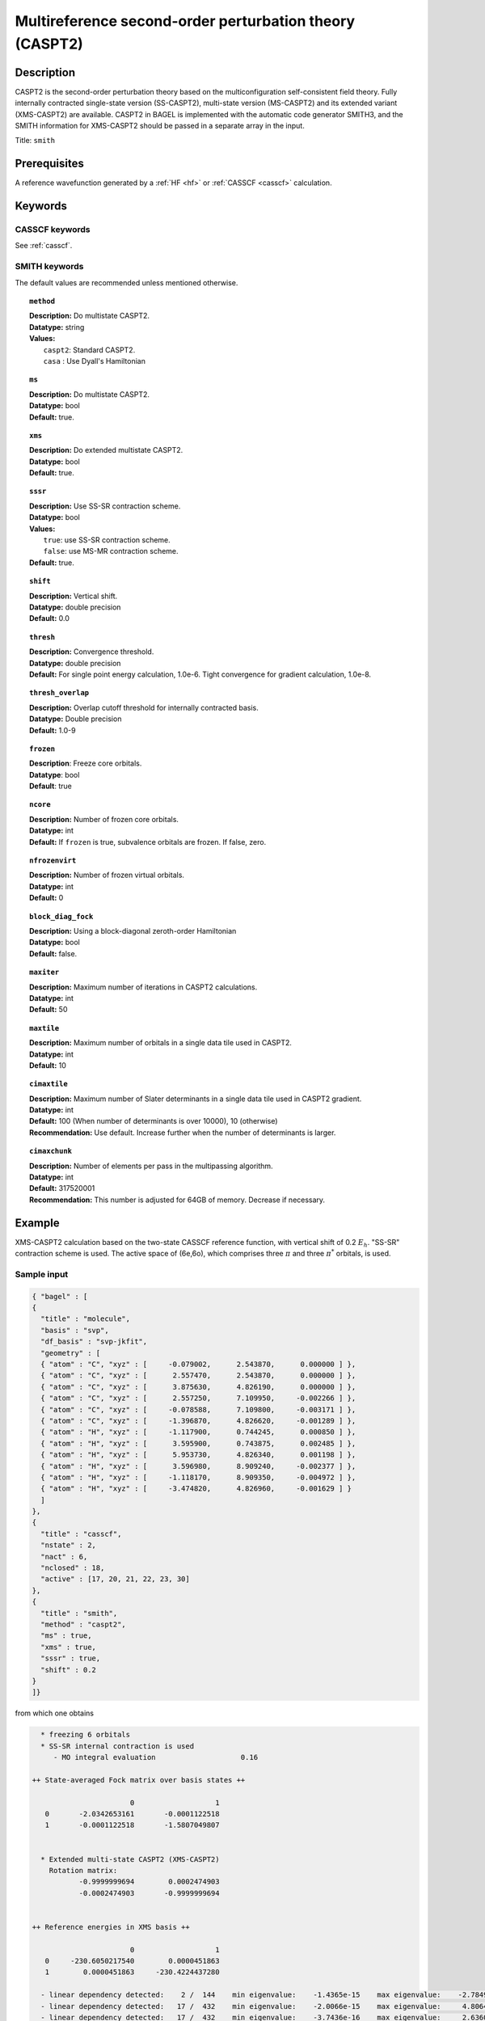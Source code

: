 .. _caspt2:

********************************************************
Multireference second-order perturbation theory (CASPT2)
********************************************************

===========
Description
===========
CASPT2 is the second-order perturbation theory based on the multiconfiguration self-consistent field theory.
Fully internally contracted single-state version (SS-CASPT2), multi-state version (MS-CASPT2) and its extended variant (XMS-CASPT2) are available.
CASPT2 in BAGEL is implemented with the automatic code generator SMITH3,
and the SMITH information for XMS-CASPT2 should be passed in a separate array in the input.

Title: ``smith``

==================
Prerequisites
==================

A reference wavefunction generated by a :ref:`HF <hf>` or :ref:`CASSCF <casscf>` calculation.

========
Keywords
========
CASSCF keywords
---------------
See :ref:`casscf`.

SMITH keywords
--------------

The default values are recommended unless mentioned otherwise.

.. topic:: ``method``

   | **Description:** Do multistate CASPT2.
   | **Datatype:** string
   | **Values:**
   |    ``caspt2``: Standard CASPT2.
   |    ``casa``  : Use Dyall's Hamiltonian

.. topic:: ``ms``

   | **Description:** Do multistate CASPT2.
   | **Datatype:** bool
   | **Default:** true.

.. topic:: ``xms``

   | **Description:** Do extended multistate CASPT2.
   | **Datatype:** bool
   | **Default:** true.

.. topic:: ``sssr``

   | **Description:** Use SS-SR contraction scheme.
   | **Datatype:** bool
   | **Values:**
   |    ``true``: use SS-SR contraction scheme.
   |    ``false``: use MS-MR contraction scheme.
   | **Default:** true.

.. topic:: ``shift``

   | **Description:** Vertical shift.
   | **Datatype:** double precision
   | **Default:** 0.0

.. topic:: ``thresh``

   | **Description:** Convergence threshold.
   | **Datatype:** double precision
   | **Default:** For single point energy calculation, 1.0e-6. Tight convergence for gradient calculation, 1.0e-8.

.. topic:: ``thresh_overlap``

   | **Description:** Overlap cutoff threshold for internally contracted basis.
   | **Datatype:** Double precision
   | **Default:** 1.0-9

.. topic:: ``frozen``

   | **Description**: Freeze core orbitals. 
   | **Datatype**: bool
   | **Default**: true

.. topic:: ``ncore``

   | **Description:** Number of frozen core orbitals.
   | **Datatype:** int 
   | **Default:** If ``frozen`` is true, subvalence orbitals are frozen. If false, zero. 

.. topic:: ``nfrozenvirt``

   | **Description:** Number of frozen virtual orbitals.
   | **Datatype:** int
   | **Default:** 0

.. topic:: ``block_diag_fock``

   | **Description:** Using a block-diagonal zeroth-order Hamiltonian
   | **Datatype:** bool
   | **Default:** false.

.. topic:: ``maxiter``

   | **Description:** Maximum number of iterations in CASPT2 calculations.
   | **Datatype:** int
   | **Default:** 50

.. topic:: ``maxtile``

   | **Description:** Maximum number of orbitals in a single data tile used in CASPT2.
   | **Datatype:** int
   | **Default:** 10

.. topic:: ``cimaxtile``

   | **Description:** Maximum number of Slater determinants in a single data tile used in CASPT2 gradient.
   | **Datatype:** int
   | **Default:** 100 (When number of determinants is over 10000), 10 (otherwise)
   | **Recommendation:** Use default. Increase further when the number of determinants is larger.

.. topic:: ``cimaxchunk``

   | **Description:** Number of elements per pass in the multipassing algorithm.
   | **Datatype:** int
   | **Default:** 317520001
   | **Recommendation:** This number is adjusted for 64GB of memory. Decrease if necessary. 

=======
Example
=======
XMS-CASPT2 calculation based on the two-state CASSCF reference function, with vertical shift of 0.2 :math:`E_h`. "SS-SR" contraction scheme is used.
The active space of (6e,6o), which comprises three :math:`\pi` and three :math:`\pi^*` orbitals, is used.

Sample input
------------

.. code-block:: javascript

   { "bagel" : [ 
   {
     "title" : "molecule",
     "basis" : "svp",
     "df_basis" : "svp-jkfit",
     "geometry" : [ 
     { "atom" : "C", "xyz" : [     -0.079002,      2.543870,      0.000000 ] },
     { "atom" : "C", "xyz" : [      2.557470,      2.543870,      0.000000 ] },
     { "atom" : "C", "xyz" : [      3.875630,      4.826190,      0.000000 ] },
     { "atom" : "C", "xyz" : [      2.557250,      7.109950,     -0.002266 ] },
     { "atom" : "C", "xyz" : [     -0.078588,      7.109800,     -0.003171 ] },
     { "atom" : "C", "xyz" : [     -1.396870,      4.826620,     -0.001289 ] },
     { "atom" : "H", "xyz" : [     -1.117900,      0.744245,      0.000850 ] },
     { "atom" : "H", "xyz" : [      3.595900,      0.743875,      0.002485 ] },
     { "atom" : "H", "xyz" : [      5.953730,      4.826340,      0.001198 ] },
     { "atom" : "H", "xyz" : [      3.596980,      8.909240,     -0.002377 ] },
     { "atom" : "H", "xyz" : [     -1.118170,      8.909350,     -0.004972 ] },
     { "atom" : "H", "xyz" : [     -3.474820,      4.826960,     -0.001629 ] } 
     ]
   },
   {
     "title" : "casscf",
     "nstate" : 2,
     "nact" : 6,
     "nclosed" : 18, 
     "active" : [17, 20, 21, 22, 23, 30] 
   },
   {
     "title" : "smith",
     "method" : "caspt2",
     "ms" : true,
     "xms" : true,
     "sssr" : true,
     "shift" : 0.2 
   }
   ]}

from which one obtains

.. code-block:: javascript


    * freezing 6 orbitals
    * SS-SR internal contraction is used
       - MO integral evaluation                    0.16

  ++ State-averaged Fock matrix over basis states ++

                         0                   1
     0       -2.0342653161       -0.0001122518
     1       -0.0001122518       -1.5807049807


    * Extended multi-state CASPT2 (XMS-CASPT2)
      Rotation matrix:
             -0.9999999694        0.0002474903
             -0.0002474903       -0.9999999694


  ++ Reference energies in XMS basis ++

                         0                   1
     0     -230.6050217540        0.0000451863
     1        0.0000451863     -230.4224437280

    - linear dependency detected:    2 /  144    min eigenvalue:    -1.4365e-15    max eigenvalue:    -2.7849e-16
    - linear dependency detected:   17 /  432    min eigenvalue:    -2.0066e-15    max eigenvalue:     4.8064e-10
    - linear dependency detected:   17 /  432    min eigenvalue:    -3.7436e-16    max eigenvalue:     2.6360e-10
       - RDM + denominator evaluation              0.68

    * Zeroth order energy : state  0       -2.0342653439
    * Zeroth order energy : state  1       -1.5807049529

      ---- iteration ----

        0    -0.66979449     0.00004693      0.38
        1    -0.67020074     0.00000237      0.39
        2    -0.67020211     0.00000012      0.40

        0    -0.66833574     0.00003953      0.39
        1    -0.66872419     0.00000200      0.38
        2    -0.66872593     0.00000012      0.40

      -------------------

       - CASPT2 energy evaluation                  2.44

    * CASPT2 energy : state  0     -231.3177897496
        w/o shift correction       -231.2752238636
        reference weight              0.8245182506

    * CASPT2 energy : state  1     -231.1349872864
        w/o shift correction       -231.0911696588
        reference weight              0.8202852351


    * MS-CASPT2 Heff
           -231.3177897496        0.0000232715
              0.0000232715     -231.1349872864


    * MS-CASPT2 rotation matrix
             -0.9999999919       -0.0001273042
              0.0001273042       -0.9999999919


    * XMS-CASPT2 rotation matrix
              0.9999999928       -0.0001201861
              0.0001201861        0.9999999928

    * MS-CASPT2 energy : state  0     -231.3177897526
    * MS-CASPT2 energy : state  1     -231.1349872834



    * METHOD: SMITH                                3.54


==========
References
==========

BAGEL References
----------------
+---------------------------------------------------+----------------------------------------------------------------------------------------------+
|          Description of Reference                 |                          Reference                                                           |
+===================================================+==============================================================================================+
| CASPT2 gradients / SMITH3                         | M\. K. MacLeod and T. Shiozaki, J. Chem. Phys. **142**, 010507 (2015).                       |
+---------------------------------------------------+----------------------------------------------------------------------------------------------+
| XMS-CASPT2 gradients                              | B\. Vlaisavljevich and T. Shiozaki, J. Chem. Theory Comput. **12**, 3781 (2016).             |
+---------------------------------------------------+----------------------------------------------------------------------------------------------+
| XMS-CASPT2 derivative couplings                   | J\. W. Park and T. Shiozaki, J. Chem. Theory Comput. **13**, 2561 (2017).                    |
+---------------------------------------------------+----------------------------------------------------------------------------------------------+
| Current XMS-CASPT2 gradient algorithm             | J\. W. Park and T. Shiozaki, J. Chem. Theory Comput. **13**, 3676 (2017).                    |
+---------------------------------------------------+----------------------------------------------------------------------------------------------+

General References
------------------
+---------------------------------------------------+-------------------------------------------------------------------------------------------------------+
|          Description of Reference                 |                          Reference                                                                    |
+===================================================+=======================================================================================================+
| CASPT2                                            | K\. Andersson, P.-Å. Malmqvist, and B. O. Roos, J. Chem. Phys. **96**, 1218 (1992).                   |
+---------------------------------------------------+-------------------------------------------------------------------------------------------------------+
| MS-CASPT2                                         | J\. Finley, P.-Å. Malmqvist, B. O. Roos, and L. Serrano-Andres, Chem. Phys. Lett. **288**, 299 (1998).|
+---------------------------------------------------+-------------------------------------------------------------------------------------------------------+
| XMCQDPT                                           | A\. A. Granovsky, J. Chem. Phys. **134**, 214113 (2011).                                              |
+---------------------------------------------------+-------------------------------------------------------------------------------------------------------+
| XMS-CASPT2                                        | T\. Shiozaki, W. Győrffy, P. Celani, and H.-J. Werner, J. Chem. Phys. **135**, 081106 (2011).         |
+---------------------------------------------------+-------------------------------------------------------------------------------------------------------+
